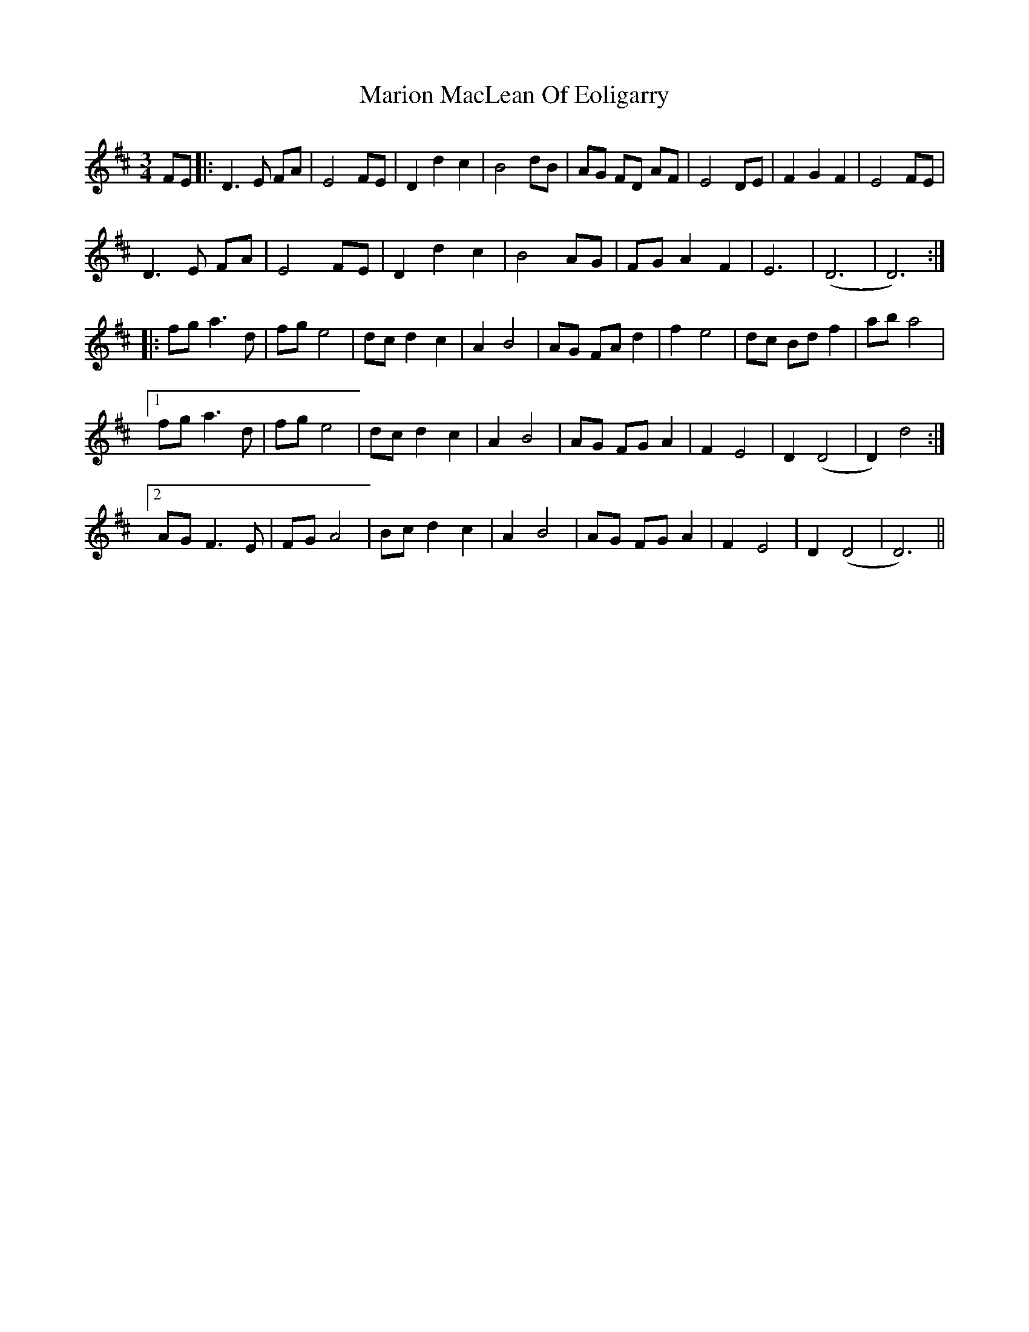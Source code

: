 X: 25568
T: Marion MacLean Of Eoligarry
R: waltz
M: 3/4
K: Dmajor
FE|:D3E FA|E4FE|D2d2c2|B4dB|AG FD AF|E4 DE|F2G2F2|E4 FE|
D3E FA|E4FE|D2d2c2|B4 AG|FG A2F2|E6|(D6|D6):|
|:fg a3d|fge4|dcd2c2|A2B4|AG FA d2|f2e4|dc Bdf2|aba4|
[1 fg a3d|fg e4|dc d2c2|A2B4|AG FG A2|F2E4|D2(D4|D2)d4:|
[2 AG F3E|FG A4|Bc d2c2|A2B4|AG FG A2|F2E4|D2(D4|D6)||

